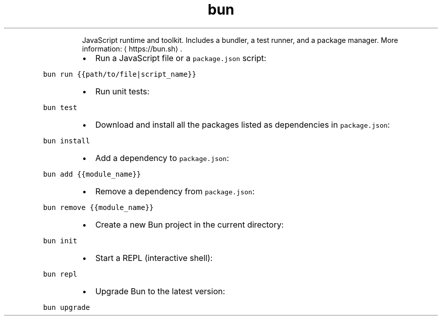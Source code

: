 .TH bun
.PP
.RS
JavaScript runtime and toolkit.
Includes a bundler, a test runner, and a package manager.
More information: \[la]https://bun.sh\[ra]\&.
.RE
.RS
.IP \(bu 2
Run a JavaScript file or a \fB\fCpackage.json\fR script:
.RE
.PP
\fB\fCbun run {{path/to/file|script_name}}\fR
.RS
.IP \(bu 2
Run unit tests:
.RE
.PP
\fB\fCbun test\fR
.RS
.IP \(bu 2
Download and install all the packages listed as dependencies in \fB\fCpackage.json\fR:
.RE
.PP
\fB\fCbun install\fR
.RS
.IP \(bu 2
Add a dependency to \fB\fCpackage.json\fR:
.RE
.PP
\fB\fCbun add {{module_name}}\fR
.RS
.IP \(bu 2
Remove a dependency from \fB\fCpackage.json\fR:
.RE
.PP
\fB\fCbun remove {{module_name}}\fR
.RS
.IP \(bu 2
Create a new Bun project in the current directory:
.RE
.PP
\fB\fCbun init\fR
.RS
.IP \(bu 2
Start a REPL (interactive shell):
.RE
.PP
\fB\fCbun repl\fR
.RS
.IP \(bu 2
Upgrade Bun to the latest version:
.RE
.PP
\fB\fCbun upgrade\fR
